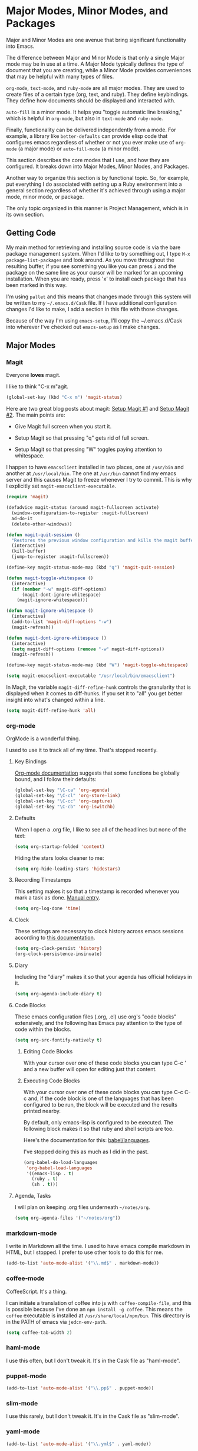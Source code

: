 * Major Modes, Minor Modes, and Packages

  Major and Minor Modes are one avenue that bring significant
  functionality into Emacs.

  The difference between Major and Minor Mode is that only a single
  Major mode may be in use at a time. A Major Mode typically defines
  the type of document that you are creating, while a Minor Mode
  provides conveniences that may be helpful with many types of files.

  =org-mode=, =text-mode=, and =ruby-mode= are all major modes. They
  are used to create files of a certain type (org, text, and
  ruby). They define keybindings. They define how documents should be
  displayed and interacted with.

  =auto-fill= is a minor mode. It helps you "toggle automatic line
  breaking," which is helpful in =org-mode=, but also in =text-mode=
  and =ruby-mode=.

  Finally, functionality can be delivered independently from a
  mode. For example, a library like =better-defaults= can provide
  elisp code that configures emacs regardless of whether or not you
  ever make use of =org-mode= (a major mode) or =auto-fill-mode= (a
  minor mode).

  This section describes the core modes that I use, and how they are
  configured. It breaks down into Major Modes, Minor Modes, and
  Packages.

  Another way to organize this section is by functional topic. So, for
  example, put everything I do associated with setting up a Ruby
  environment into a general section regardless of whether it's
  achieved through using a major mode, minor mode, or package.

  The only topic organized in this manner is Project Management, which
  is in its own section.

** Getting Code

   My main method for retrieving and installing source code is via the
   bare package management system. When I'd like to try something out,
   I type =M-x package-list-packages= and look around. As you move
   throughout the resulting buffer, if you see something you like you
   can press =i= and the package on the same line as your cursor will
   be marked for an upcoming installation. When you are ready, press
   'x' to install each package that has been marked in this way.

   I'm using =pallet= and this means that changes made through this
   system will be written to my =~/.emacs.d/Cask= file. If I have
   additional configuration changes I'd like to make, I add a section
   in this file with those changes.

   Because of the way I'm using =emacs-setup=, I'll copy the
   ~/.emacs.d/Cask into wherever I've checked out =emacs-setup= as I
   make changes.

** Major Modes
*** Magit

    Everyone *loves* magit.

    I like to think "C-x m"agit.

#+begin_src emacs-lisp
  (global-set-key (kbd "C-x m") 'magit-status)
#+end_src

    Here are two great blog posts about magit: [[http://whattheemacsd.com/setup-magit.el-01.html][Setup Magit #1]] and
    [[http://whattheemacsd.com/setup-magit.el-02.html][Setup Magit #2]].  The main points are:

    + Give Magit full screen when you start it.

    + Setup Magit so that pressing "q" gets rid of full screen.

    + Setup Magit so that pressing "W" toggles paying attention to
      whitespace.

    I happen to have =emacsclient= installed in two places, one at
    =/usr/bin= and another at =/usr/local/bin=. The one at =/usr/bin=
    cannot find my emacs server and this causes Magit to freeze
    whenever I try to commit. This is why I explicitly set
    =magit-emacsclient-executable=.

#+begin_src emacs-lisp
  (require 'magit)

  (defadvice magit-status (around magit-fullscreen activate)
    (window-configuration-to-register :magit-fullscreen)
    ad-do-it
    (delete-other-windows))

  (defun magit-quit-session ()
    "Restores the previous window configuration and kills the magit buffer"
    (interactive)
    (kill-buffer)
    (jump-to-register :magit-fullscreen))

  (define-key magit-status-mode-map (kbd "q") 'magit-quit-session)

  (defun magit-toggle-whitespace ()
    (interactive)
    (if (member "-w" magit-diff-options)
        (magit-dont-ignore-whitespace)
      (magit-ignore-whitespace)))

  (defun magit-ignore-whitespace ()
    (interactive)
    (add-to-list 'magit-diff-options "-w")
    (magit-refresh))

  (defun magit-dont-ignore-whitespace ()
    (interactive)
    (setq magit-diff-options (remove "-w" magit-diff-options))
    (magit-refresh))

  (define-key magit-status-mode-map (kbd "W") 'magit-toggle-whitespace)

  (setq magit-emacsclient-executable "/usr/local/bin/emacsclient")
#+end_src

    In Magit, the variable =magit-diff-refine-hunk= controls the
    granularity that is displayed when it comes to diff-hunks. If you
    set it to "all" you get better insight into what's changed within
    a line.

#+BEGIN_SRC emacs-lisp
  (setq magit-diff-refine-hunk 'all)
#+END_SRC

*** org-mode

    OrgMode is a wonderful thing.

    I used to use it to track all of my time. That's stopped
    recently.

**** Key Bindings

     [[http://orgmode.org/manual/Activation.html#Activation][Org-mode documentation]] suggests that some functions be globally
     bound, and I follow their defaults:

#+begin_src emacs-lisp
  (global-set-key "\C-ca" 'org-agenda)
  (global-set-key "\C-cl" 'org-store-link)
  (global-set-key "\C-cc" 'org-capture)
  (global-set-key "\C-cb" 'org-iswitchb)
#+end_src

**** Defaults

     When I open a .org file, I like to see all of the headlines but
     none of the text:

#+begin_src emacs-lisp
  (setq org-startup-folded 'content)
#+end_src

     Hiding the stars looks cleaner to me:

#+begin_src emacs-lisp
  (setq org-hide-leading-stars 'hidestars)
#+end_src

**** Recording Timestamps

     This setting makes it so that a timestamp is recorded whenever
     you mark a task as done. [[http://orgmode.org/manual/Closing-items.html#Closing-items][Manual entry]].

#+begin_src emacs-lisp
  (setq org-log-done 'time)
#+end_src

**** Clock

     These settings are necessary to clock history across emacs
     sessions according to [[http://orgmode.org/manual/Clocking-work-time.html][this documentation]].

#+begin_src emacs-lisp
  (setq org-clock-persist 'history)
  (org-clock-persistence-insinuate)
#+end_src

**** Diary

     Including the "diary" makes it so that your agenda has official
     holidays in it.

#+begin_src emacs-lisp
  (setq org-agenda-include-diary t)
#+end_src

**** Code Blocks

     These emacs configuration files (.org, .el) use org's "code
     blocks" extensively, and the following has Emacs pay attention to
     the type of code within the blocks.

#+begin_src emacs-lisp
  (setq org-src-fontify-natively t)
#+end_src

***** Editing Code Blocks

      With your cursor over one of these code blocks you can type C-c '
      and a new buffer will open for editing just that content.

***** Executing Code Blocks

      With your cursor over one of these code blocks you can type C-c
      C-c and, if the code block is one of the languages that has been
      configured to be run, the block will be executed and the results
      printed nearby.

      By default, only emacs-lisp is configured to be executed.  The
      following block makes it so that ruby and shell scripts are too.

      Here's the documentation for this: [[http://orgmode.org/worg/org-contrib/babel/languages.html][babel/languages]].

      I've stopped doing this as much as I did in the past.

#+begin_src emacs-lisp
  (org-babel-do-load-languages
   'org-babel-load-languages
   '((emacs-lisp . t)
     (ruby . t)
     (sh . t)))
#+end_src

**** Agenda, Tasks

     I will plan on keeping .org files underneath =~/notes/org=.

#+begin_src emacs-lisp
  (setq org-agenda-files '("~/notes/org"))
#+end_src

*** markdown-mode

    I write in Markdown all the time. I used to have emacs compile
    markdown in HTML, but I stopped. I prefer to use other tools to do
    this for me.

#+begin_src emacs-lisp
  (add-to-list 'auto-mode-alist '("\\.md$" . markdown-mode))
#+end_src

*** coffee-mode

    CoffeeScript. It's a thing.

    I can initiate a translation of coffee into js with
    =coffee-compile-file=, and this is possible because I've done an
    =npm install -g coffee=. This means the =coffee= executable is
    installed at =/usr/share/local/npm/bin=. This directory is in the
    PATH of emacs via =jedcn-env-path=.

#+begin_src emacs-lisp
  (setq coffee-tab-width 2)
#+end_src

*** haml-mode

    I use this often, but I don't tweak it. It's in the Cask file as
    "haml-mode".

*** puppet-mode

#+begin_src emacs-lisp
  (add-to-list 'auto-mode-alist '("\\.pp$" . puppet-mode))
#+end_src

*** slim-mode

    I use this rarely, but I don't tweak it. It's in the Cask file as
    "slim-mode".

*** yaml-mode

#+begin_src emacs-lisp
  (add-to-list 'auto-mode-alist '("\\.yml$" . yaml-mode))
#+end_src

*** js-mode

    I love JavaScript.

#+BEGIN_SRC emacs-lisp
  (setq js-indent-level 2)
#+END_SRC

*** feature-mode

  I don't often write Gherkin at work, but I do try to use Cucumber
  whenever I get the chance on side projects. So far I've been using
  this mode mainly for syntax highlighting.

*** ruby-mode

    I really enjoy writing ruby.

    At a high level, my MacOS has RVM installed from http://rvm.io.

    Then, my emacs uses a package named rvm that understands how
    http://rvm.io works, and can direct emacs to use any of the
    various rubies that rvm provides.

    I explicitly use the default ruby from RVM, but Emacs also updates
    the ruby I'm using each time I start editing a file in
    ruby-mode. I think this works by looking at the location of the
    file I'm editing, looking "up" to find the associated .rvmrc or
    .ruby-version, and then activating it.

    With all of that said, my main flow is to run rspec and cucumber
    from within emacs. This capability is provided by feature-mode and
    rspec-mode.

    The main key bindings I use are:

    + =C-c , v=

      Run rspec or cucumber against the file I'm editing

    + =C-c , s=

      Run rspec or cucumber against the single line of the spec or
      feature I'm editing.

    For now, the main thing I do is turn on ruby-mode when I'm
    editing well known file types:

#+begin_src emacs-lisp
  (add-to-list 'auto-mode-alist '("\\.rake$" . ruby-mode))
  (add-to-list 'auto-mode-alist '("\\.gemspec$" . ruby-mode))
  (add-to-list 'auto-mode-alist '("\\.ru$" . ruby-mode))
  (add-to-list 'auto-mode-alist '("Rakefile$" . ruby-mode))
  (add-to-list 'auto-mode-alist '("Gemfile$" . ruby-mode))
  (add-to-list 'auto-mode-alist '("Capfile$" . ruby-mode))
  (add-to-list 'auto-mode-alist '("Vagrantfile$" . ruby-mode))
  (add-to-list 'auto-mode-alist '("\\.thor$" . ruby-mode))
  (add-to-list 'auto-mode-alist '("Thorfile$" . ruby-mode))
  (add-to-list 'auto-mode-alist '("Guardfile" . ruby-mode))
#+end_src

    Also, when you press return in ruby, go to a new line and indent
    rather than just going to a new line.

#+BEGIN_SRC emacs-lisp
  (add-hook 'ruby-mode-hook
            (lambda ()
              (define-key (current-local-map) [remap newline] 'reindent-then-newline-and-indent)))
#+END_SRC

** Minor Modes
*** yasnippet

    My favorite snippet to use is =dbg=, which I found in Jim Weirich's
    emacs setup [[https://github.com/jimweirich/emacs-setup/blob/master/snippets/text-mode/ruby-mode/dbg][here]].

#+begin_src emacs-lisp
  (require 'yasnippet)
  (setq yas-snippet-dirs (concat jedcn-es/dir "/snippets"))
#+end_src

    When I was setting up yasnippet, I saw the following in the official
    documentation:

#+begin_src emacs-lisp
  (yas-global-mode 1)
#+end_src

*** smartparens

#+BEGIN_SRC emacs-lisp
  (require 'smartparens-config)
  (smartparens-global-mode)
  (show-smartparens-global-mode +1)
#+END_SRC

*** ace-jump-mode

    I'm giving ace-jump-mode a try. I often search forward and
    backward to jump around, but maybe there's room for improvement.

    =C-c SPC= is recommended with the basic setup, and I hook into the
    org-mode-map so I can have a consistent binding there.

#+begin_src emacs-lisp
  (require 'ace-jump-mode)
  (define-key global-map
    (kbd "C-c SPC") 'ace-jump-mode)
  (add-hook 'org-mode-hook
            (lambda ()
              (define-key org-mode-map
                (kbd "C-c SPC") 'ace-jump-mode)))
#+end_src

*** flycheck

    This is pretty cool. I never got flymake working right, and this
    seems to "just do the right thing." Plus-- the documentation is
    quite good: http://flycheck.readthedocs.org/en/latest/

    The tools that I am powering flycheck with are:

    - jshint :: via =npm install -g jshint=
    - jsonlint :: via =npm install -g jsonlint=
    - coffeelint :: via =npm install -g coffeelint=

    I make sure these are available to emacs by making sure that the
    location that npm puts stuff (=/usr/local/share/npm/bin=) is in my
    =jedcn-env-path=.

    Sometimes "checkers" will fail, and I've found reading through the
    source the best way to troubleshoot. For example-- at one point I
    had a coffeelint that was old (say, 0.6.0) and the source of the
    checker indicated that you needed 1.0.0+, and so re-install was in
    order.

    Further-- sometimes the wrong checkers get loaded. For example--
    before I had json-mode, I'd use js-mode when dealing with a .json
    file, and this would load jshint, and jshint would puke on JSON.

    This directive causes it to be used everywhere:

#+BEGIN_SRC emacs-lisp
  (add-hook 'after-init-hook #'global-flycheck-mode)
#+END_SRC

    If things don't work, I'll see an error message briefly
    flash. This is annoying enough that I track down the problem even
    if I don't really care to have flycheck.

*** rspec-mode

    I *love* rspec.

    I also have been using ZSH, and when I was getting rspec-mode up
    and running a few months ago, I ran into trouble. Thankfully, the
    author of rspec mode had [[https://github.com/pezra/rspec-mode][a solution for using rspec mode with ZSH]].

#+begin_src emacs-lisp
  (defadvice rspec-compile (around rspec-compile-around)
    "Use BASH shell for running the specs because of ZSH issues."
    (let ((shell-file-name "/bin/bash"))
      ad-do-it))
  (ad-activate 'rspec-compile)
#+end_src

** Packages
*** better-defaults

    I started with Emacs Starter Kit, and am following its progression
    from v1 to v2 and, now, v3. In v3 the esk becomes prose only, and
    identifies =better-defaults= as a single package with "universal
    appeal."

*** diminish

    In Emacs, the "mode line" shows you information about the active
    major and any active minor modes. In some cases this is helpful
    and in other cases this is just "noise." The diminish library
    allows you to eliminate (or change) contributions that packages
    make to the mode line.

    I found out about it through this [[http://whattheemacsd.com/init.el-04.html][post]]. It lives [[http://www.eskimo.com/~seldon/diminish.el][here]].

    You can see which modes have been diminished with
    =diminished-modes=.

#+BEGIN_SRC emacs-lisp
  (eval-after-load "yasnippet" '(diminish 'yas-minor-mode))
  (eval-after-load "project-persist" '(diminish 'project-persist-mode))
  (diminish 'auto-fill-function)
  (diminish 'smartparens-mode)
#+END_SRC

*** rvm

    For emacs, on a MacOS, I believe the following configures my setup
    so that I'll use the default ruby provided by RVM when I need
    ruby.

#+begin_src emacs-lisp
  (rvm-use-default)
#+end_src

    I was reading a [[http://devblog.avdi.org/2011/10/11/rvm-el-and-inf-ruby-emacs-reboot-14/][blog post by Avdi Grimm about how he was using RVM]]
    the other day, and that's where I picked up the following helpful
    snippet that works with the emacs rvm subsystem to activate the
    correct version of ruby each time you open a ruby-based file:

#+begin_src emacs-lisp
  (add-hook 'ruby-mode-hook
            (lambda () (rvm-activate-corresponding-ruby)))
#+end_src

*** expand-region

    The functionality from =expand-region= is most easily described by
    watching the excellent emacsrocks.com [[http://emacsrocks.com/e09.html][Introductory Video]]. The
    project is hosted on [[https://github.com/magnars/expand-region.el][github]], and I use a standard setup for it,
    which means that you get things started by pressing =C-==.

#+begin_src emacs-lisp
  (require 'expand-region)
  (global-set-key (kbd "C-=") 'er/expand-region)
#+end_src

*** multiple-cursors

    This video, http://emacsrocks.com/e13.html, blew my
    mind. Especially the writeable dired. Hah!

    I'm not sure how to use this mode yet, or what the right bindings
    are, but I think the main functions are:

    + mc/mark-next-like-this
    + mc/mark-all-like-this
    + mc/edit-lines

*** helm

    I've recently switched from a combination of smex and ido to
    [[https://github.com/emacs-helm/helm][helm]]. My central motivation was to get toward "a single vertical
    line" per choice, and to gain access to the number of plugins.

    Here's my basic helm setup. We begin with initialization:

#+BEGIN_SRC emacs-lisp
  (require 'helm)
  (require 'helm-config)
#+END_SRC

    Use helm for command completion:

#+BEGIN_SRC emacs-lisp
  (global-set-key (kbd "M-x") 'helm-M-x)
#+END_SRC

    Use helm for buffer selection:

#+BEGIN_SRC emacs-lisp
  (global-set-key (kbd "C-x b") 'helm-mini)
#+END_SRC

    Use helm for viewing and selecting the contents in the kill ring:

#+BEGIN_SRC emacs-lisp
  (global-set-key (kbd "M-y") 'helm-show-kill-ring)
#+END_SRC

    I'm not sure about these- they come from [[https://tuhdo.github.io/helm-intro.html][this introduction]].

#+BEGIN_SRC emacs-lisp
  (global-set-key (kbd "C-x C-f") 'helm-find-files)
  (global-set-key (kbd "C-c h s") 'helm-semantic-or-imenu)

  ;; Don't use marks or mark-ring. Start?
  (global-set-key (kbd "C-c m") 'helm-all-mark-rings)
  (global-set-key (kbd "C-c h o") 'helm-occur)

  ;; Don't use eshell. Start?
  (add-hook 'eshell-mode-hook
            #'(lambda ()
                (define-key eshell-mode-map (kbd "M-l")  'helm-eshell-history)))
#+END_SRC

    Make it so that pressing TAB while using helm will visit the
    buffer / file / whatever. The default key binding for this is
    C-z, and so we swap that out with what TAB used to do.

#+BEGIN_SRC emacs-lisp
  (define-key helm-map (kbd "<tab>") 'helm-execute-persistent-action)
  (define-key helm-map (kbd "C-z")  'helm-select-action)
#+END_SRC

    Activate helm everywhere.

#+BEGIN_SRC emacs-lisp
  (helm-mode 1)
#+END_SRC

** Functional Areas
*** Project Management

    My typical setup has dozens of projects all underneath two or
    three common directories. The setup I am using here gives me fuzzy
    search across all projects, and once I pick a project, I can get
    fuzzy search across all files within.

    This is achieved, primarily, by software written by [[https://github.com/rdallasgray][rdallasgray]]
    and [[https://github.com/bbatsov][bbatsov]].

    I can switch between projects with [[https://github.com/rdallasgray/project-persist][project-persist]]. Once I'm in a
    project, [[https://github.com/bbatsov/projectile][projectile]] helps me find files.

**** projectile

#+BEGIN_SRC emacs-lisp
  (require 'projectile)
#+END_SRC

**** project-persist

     [[https://github.com/rdallasgray/project-persist][project-persist]] is a lightweight means for keeping track of
     projects. Projects have names and a location on your file
     system. Optionally, they can have settings associated with them.

     That said, you can use project-persist to find a project and
     close a project, and project-persist provides hooks into these
     events.

***** Basic Installation

#+BEGIN_SRC emacs-lisp
  (project-persist-mode t)
#+END_SRC

***** File System Integration

      I layout code on my computer in the following manner:

       + ~/c/misc :: Miscellaneous projects live here.
       + ~/c/personal :: Personal projects live here.
       + ~/d :: Code that I don't author, but that I look at
                semi-regularly lives here.

      For example, if I checkout the source for rake on my computer
      and I just scan through it, it lives at =~/d/rake/=. If I am
      actively working on a project named reveal-ck, it lives at
      =~/c/personal/reveal-ck/=.

      I capture these locations in =jedcn/pp-project-roots=.

      The following code scans through these directories and builds
      project-persist entries for each directory that is found. The
      main interactive entry point is =jedcn-pp/rebuild-projects=.

#+BEGIN_SRC emacs-lisp
  (require 'project-persist)

  (setq jedcn/pp-project-roots
        (list (concat (getenv "HOME") "/c/galileo")
              (concat (getenv "HOME") "/c/misc")
              (concat (getenv "HOME") "/c/personal")
              (concat (getenv "HOME") "/d")))

  (defun jedcn/pp-create-projects-under-root (root)
    "Create project-persist projects for directories under root"
    (let* ((dirs (directory-files root))
           (dir (car dirs))
           (ignore-dirs '("." ".." ".DS_Store")))
      (while dirs
        (unless (member dir ignore-dirs)
          (unless (pp/project-exists dir)
            (pp/project-setup (concat root "/" dir "/") dir)))
        (setq dirs (cdr dirs))
        (setq dir (car dirs)))))

  (defun jedcn/pp-create-all-projects (project-roots)
    "Create all project-persist projects based on PROJECT-ROOTS"
    (let* ((project-root (car project-roots)))
      (while project-roots
        (jedcn/pp-create-projects-under-root project-root)
        (setq project-roots (cdr project-roots))
        (setq project-root (car project-roots)))))

  (defun jedcn/pp-destroy-all-projects ()
    "Remove all previously created project-persist projects"
    (let ((projects (pp/project-list)))
      (while projects
        (pp/project-destroy (car projects))
        (setq projects (cdr projects)))))

  (defun jedcn-pp/rebuild-projects ()
    (interactive)
    (if (jedcn-pp/project-persist-initialized-p)
      (jedcn/pp-destroy-all-projects))
    (jedcn/pp-create-all-projects jedcn/pp-project-roots))

  (defun jedcn-pp/project-persist-initialized-p ()
    "Has project-persist been initialized?"
    (file-directory-p project-persist-settings-dir))

  (unless (jedcn-pp/project-persist-initialized-p)
    (message "Initializing Project Persist.")
    (jedcn-pp/rebuild-projects))
#+END_SRC

***** Hooks

      project-persist is intentionally minimal, so, to get something
      out of it you need to register hooks into its main events. These
      revolve around project management.

      The hooks are:

      + project-persist-before-load-hook
      + project-persist-after-close-hook
      + project-persist-after-load-hook
      + project-persist-after-save-hook

      The hook my setup uses is defined below.

#+BEGIN_SRC emacs-lisp
  (defun jedcn-after-open-project (dir)
    "Open up a dired for that project."
    (dired dir))

  (add-hook 'project-persist-after-load-hook
            (lambda ()
              (jedcn-after-open-project project-persist-current-project-root-dir)))
#+END_SRC

***** Key Bindings

      The goal is to have a single binding to open a project, and a
      another binding to find a file within a project.

      The sidebar is ignored when switching between windows, but you
      can explicitly jump into it or toggle its presence.

#+BEGIN_SRC emacs-lisp
  (global-set-key "\M-1"
                  'helm-project-persist)

  (global-set-key "\C-cp"
                  'helm-project-persist)

  (global-set-key "\M-2"
                  'helm-projectile)

  (global-set-key "\C-cp"
                  'helm-projectile)

  (global-set-key "\C-cg"
                  'helm-google-suggest)


  (add-hook 'magit-mode-hook
            (lambda ()
              (define-key magit-mode-map "\M-1"
                'project-persist-find)
              (define-key magit-mode-map "\M-2"
                'projectile-find-file)))
#+END_SRC
